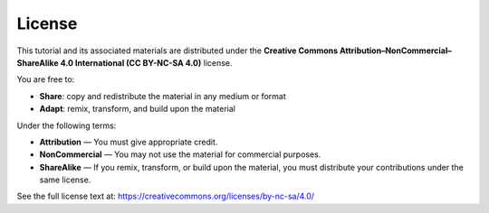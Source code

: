 License
=======

This tutorial and its associated materials are distributed under the 
**Creative Commons Attribution–NonCommercial–ShareAlike 4.0 International (CC BY-NC-SA 4.0)** license.

You are free to:

- **Share**:        copy and redistribute the material in any medium or format  
- **Adapt**:        remix, transform, and build upon the material  

Under the following terms:

- **Attribution** — You must give appropriate credit.  
- **NonCommercial** — You may not use the material for commercial purposes.  
- **ShareAlike** — If you remix, transform, or build upon the material, you must distribute your contributions under the same license.  

See the full license text at:  
https://creativecommons.org/licenses/by-nc-sa/4.0/
